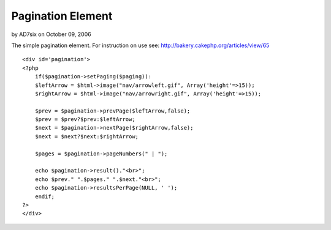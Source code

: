 Pagination Element
==================

by AD7six on October 09, 2006

The simple pagination element. For instruction on use see:
http://bakery.cakephp.org/articles/view/65

::

    
    <div id='pagination'>
    <?php
        if($pagination->setPaging($paging)):
        $leftArrow = $html->image("nav/arrowleft.gif", Array('height'=>15));
        $rightArrow = $html->image("nav/arrowright.gif", Array('height'=>15));
    	
        $prev = $pagination->prevPage($leftArrow,false);
        $prev = $prev?$prev:$leftArrow;
        $next = $pagination->nextPage($rightArrow,false);
        $next = $next?$next:$rightArrow;
    
        $pages = $pagination->pageNumbers(" | ");
    
        echo $pagination->result()."<br>";
        echo $prev." ".$pages." ".$next."<br>";
        echo $pagination->resultsPerPage(NULL, ' ');
        endif;
    ?>
    </div>


.. meta::
    :title: Pagination Element
    :description: CakePHP Article related to ,Snippets
    :keywords: ,Snippets
    :copyright: Copyright 2006 AD7six
    :category: snippets

